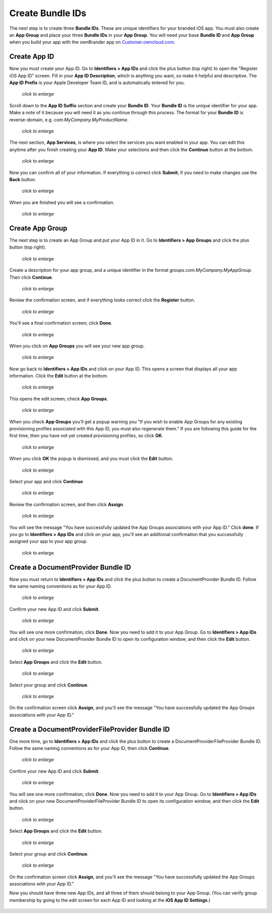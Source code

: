 =================
Create Bundle IDs
=================

The next step is to create three **Bundle IDs**. These are unique identifiers 
for your branded iOS app. You must also create an **App Group** and place your 
three **Bundle IDs** in your **App Group**. You will need your base **Bundle 
ID** and **App Group** when you build your app with the ownBrander app on 
`Customer.owncloud.com <https://customer.owncloud.com/owncloud>`_.

Create App ID
-------------
   
Now you must create your App ID. Go to **Identifiers > App IDs** and click the 
plus button (top right) to open the "Register iOS App ID" screen. Fill in your 
**App ID Description**, which is anything you want, so make it helpful and 
descriptive. The **App ID Prefix** is your Apple Developer Team ID, and is 
automatically entered for you.

.. figure:: ../images/cert-8.png
   :scale: 60%
   
   *click to enlarge*

Scroll down to the **App ID Suffix** section and create your **Bundle ID**. 
Your 
**Bundle ID** is the unique identifier for your app. Make a note of it because 
you 
will need it as you continue through this process. The format for your **Bundle 
ID** 
is reverse-domain, e.g. *com.MyCompany.MyProductName*.

.. figure:: ../images/cert-9.png
   :scale: 80%
   
   *click to enlarge*
   
The next section, **App Services**, is where you select the services you want 
enabled in your app. You can edit this anytime after you 
finish creating your **App ID**. Make your selections and then click the 
**Continue** button at the bottom.  

.. figure:: ../images/cert-10.png
   :scale: 80%
   
   *click to enlarge*   

Now you can confirm all of your information. If everything is correct click 
**Submit**; if you need to make changes use the **Back** button. 


.. figure:: ../images/cert-11.png
   :scale: 60%
   
   *click to enlarge*

When you are finished you will see a confirmation.

.. figure:: ../images/cert-12.png
   :scale: 80%
   
   *click to enlarge*

Create App Group
----------------

The next step is to create an App Group and put your App ID in it. Go to 
**Identifiers > App Groups** and click the plus button (top right).

.. .. figure:: ../images/cert-13.png
.. figure:: ../images/Selection_015.png
   :scale: 70%
   
   *click to enlarge*
   
Create a description for your app group, and a unique identifier in the format 
*groups.com.MyCompany.MyAppGroup*. Then click **Continue**.    

.. figure:: ../images/cert-14.png
   :scale: 70%
   
   *click to enlarge*

Review the confirmation screen, and if everything looks correct click the 
**Register** button.

.. figure:: ../images/cert-15.png
   :scale: 80%
   
   *click to enlarge*

You'll see a final confirmation screen; click **Done**.

.. figure:: ../images/cert-16.png
   :scale: 80%
   
   *click to enlarge*

When you click on **App Groups** you will see your new app group.

.. .. figure:: ../images/cert-17.png
.. figure:: ../images/Selection_019.png
   :scale: 70%
   
   *click to enlarge*
   
Now go back to **Identifiers > App IDs** and click on your App ID. This opens a 
screen that displays all your app information. Click the **Edit** button at the 
bottom. 

.. figure:: ../images/cert-18.png
   :scale: 70%
   
   *click to enlarge*
   
This opens the edit screen; check **App Groups**.

.. figure:: ../images/cert-19.png
   :scale: 70%
   
   *click to enlarge*

When you check  **App Groups** you'll get a popup warning you "If you wish 
to enable App Groups for any existing provisioning profiles associated with 
this 
App ID, you must also regenerate them." If you are following this guide for the 
first time, then you have not yet created provisioning profiles, so click 
**OK**.

.. figure:: ../images/cert-20.png
   :scale: 70%
   
   *click to enlarge*
   
When you click **OK** the popup is dismissed, and you must click the **Edit** 
button.

.. figure:: ../images/cert-21.png
   :scale: 80%
   
   *click to enlarge*
   
Select your app and click **Continue**   
   
.. ..figure:: ../images/cert-22.png
.. figure:: ../images/Selection_026.png
   :scale: 80%
   
   *click to enlarge*   

Review the confirmation screen, and then click **Assign**.

.. figure:: ../images/cert-23.png
   :scale: 80%
   
   *click to enlarge*   

You will see the message "You have successfully updated the App Groups 
associations with your App ID." Click **done**. If you go to **Identifiers > 
App IDs** and click on your app, you'll see an additional confirmation that you 
successfully assigned your app to your app group.

.. figure:: ../images/cert-24.png
   :scale: 80%
   
   *click to enlarge*

Create a DocumentProvider Bundle ID
-----------------------------------

Now you must return to **Identifiers > App IDs** and click the plus button to 
create a DocumentProvider Bundle ID. Follow the same naming conventions as for 
your App ID.

.. figure:: ../images/cert-25.png
   :scale: 80%
   
   *click to enlarge*

Confirm your new App ID and click **Submit**.

.. figure:: ../images/cert-26.png
   :scale: 80%
   
   *click to enlarge*
 
You will see one more confirmation; click **Done**. Now you need to add it 
to your App Group. Go to **Identifiers > App IDs** and click on your new 
DocumentProvider Bundle ID to open its configuration window, and then click the 
**Edit** button. 

.. .. figure:: ../images/cert-27.png
.. figure:: ../images/Selection_035.png
   :scale: 80%
   
   *click to enlarge*

Select **App Groups** and click the **Edit** button.   

.. figure:: ../images/cert-28.png
   :scale: 80%
   
   *click to enlarge*
   
Select your group and click **Continue**.

.. .. figure:: ../images/cert-29.png
.. figure:: ../images/Selection_037.png
   :scale: 80%
   
   *click to enlarge*
   
On the confirmation screen click **Assign**, and you'll see the message "You 
have successfully updated the App Groups associations with your App ID."

Create a DocumentProviderFileProvider Bundle ID
-----------------------------------------------

One more time, go to **Identifiers > App IDs** and click the plus button to 
create a DocumentProviderFileProvider Bundle ID. Follow the same naming 
conventions as for your App ID, then click **Continue**.

.. figure:: ../images/cert-30.png
   :scale: 80%
   
   *click to enlarge*
   
Confirm your new App ID and click **Submit**.

.. figure:: ../images/cert-31.png
   :scale: 80%
   
   *click to enlarge*
 
You will see one more confirmation; click **Done**. Now you need to add it to 
your App Group. Go to **Identifiers > App IDs** and click on your new 
DocumentProviderFileProvider Bundle ID to open its configuration window, and 
then click the **Edit** button. 

.. figure:: ../images/cert-32.png
   :scale: 80%
   
   *click to enlarge*

Select **App Groups** and click the **Edit** button.   

.. figure:: ../images/cert-33.png
   :scale: 80%
   
   *click to enlarge*
   
Select your group and click **Continue**.

.. figure:: ../images/cert-34.png
   :scale: 80%
   
   *click to enlarge*
   
On the confirmation screen click **Assign**, and you'll see the message "You 
have successfully updated the App Groups associations with your App ID." 

Now you should have three new App IDs, and all three of them should belong to 
your App Group. (You can verify group membership by going to the edit 
screen for each App ID and looking at the **iOS App ID Settings**.)

.. figure:: ../images/cert-37.png
